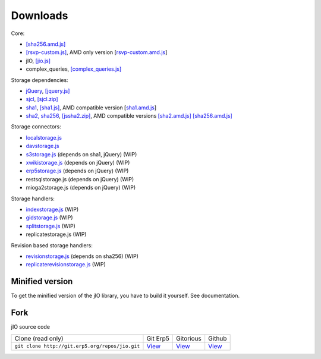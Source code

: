 
.. _download-fork:

Downloads
=========

Core:

* `[sha256.amd.js] <http://git.erp5.org/gitweb/jio.git/blob_plain/refs/heads/master:/src/sha256.amd.js>`_
* `[rsvp-custom.js] <http://git.erp5.org/gitweb/jio.git/blob_plain/refs/heads/master:/lib/rsvp/rsvp-custom.js>`_, AMD only version [`rsvp-custom.amd.js <http://git.erp5.org/gitweb/jio.git/blob_plain/refs/heads/master:/lib/rsvp/rsvp-custom.amd.js>`_]
* jIO, `[jio.js] <http://git.erp5.org/gitweb/jio.git/blob_plain/refs/heads/master:/jio.js>`_
* complex_queries, `[complex_queries.js] <http://git.erp5.org/gitweb/jio.git/blob_plain/refs/heads/master:/complex_queries.js>`_

Storage dependencies:

* `jQuery <http://jquery.com/>`_, `[jquery.js] <http://code.jquery.com/jquery.js>`_
* `sjcl <https://crypto.stanford.edu/sjcl/>`_, `[sjcl.zip] <https://crypto.stanford.edu/sjcl/sjcl.zip>`_
* `sha1 <http://pajhome.org.uk/crypt/md5/sha1.html>`_, `[sha1.js] <http://git.erp5.org/gitweb/jio.git/blob_plain/refs/heads/master:/lib/jsSha1/sha1.js>`_, AMD compatible version [`sha1.amd.js <http://git.erp5.org/gitweb/jio.git/blob_plain/refs/heads/master:/src/sha1.amd.js>`_]
* `sha2, sha256 <http://anmar.eu.org/projects/jssha2/>`_, `[jssha2.zip] <http://anmar.eu.org/projects/jssha2/files/jssha2-0.3.zip>`_, AMD compatible versions `[sha2.amd.js] <http://git.erp5.org/gitweb/jio.git/blob_plain/refs/heads/master:/src/sha2.amd.js>`_ `[sha256.amd.js] <http://git.erp5.org/gitweb/jio.git/blob_plain/refs/heads/master:/src/sha256.amd.js>`_

Storage connectors:

* `localstorage.js <http://git.erp5.org/gitweb/jio.git/blob_plain/refs/heads/master:/src/jio.storage/localstorage.js>`_
* `davstorage.js <http://git.erp5.org/gitweb/jio.git/blob_plain/refs/heads/master:/src/jio.storage/davstorage.js>`_
* `s3storage.js <http://git.erp5.org/gitweb/jio.git/blob_plain/refs/heads/master:/src/jio.storage/s3storage.js>`_ (depends on sha1, jQuery) (WIP)
* `xwikistorage.js <http://git.erp5.org/gitweb/jio.git/blob_plain/refs/heads/master:/src/jio.storage/xwikistorage.js>`_ (depends on jQuery) (WIP)
* `erp5storage.js <http://git.erp5.org/gitweb/jio.git/blob_plain/refs/heads/master:/src/jio.storage/erp5storage.js>`_ (depends on jQuery) (WIP)
* restsqlstorage.js (depends on jQuery) (WIP)
* mioga2storage.js (depends on jQuery) (WIP)

Storage handlers:

* `indexstorage.js <http://git.erp5.org/gitweb/jio.git/blob_plain/refs/heads/master:/src/jio.storage/indexstorage.js>`_ (WIP)
* `gidstorage.js <http://git.erp5.org/gitweb/jio.git/blob_plain/refs/heads/master:/src/jio.storage/gidstorage.js>`_ (WIP)
* `splitstorage.js <http://git.erp5.org/gitweb/jio.git/blob_plain/refs/heads/master:/src/jio.storage/splitstorage.js>`_ (WIP)
* replicatestorage.js (WIP)

Revision based storage handlers:

* `revisionstorage.js <http://git.erp5.org/gitweb/jio.git/blob_plain/refs/heads/master:/src/jio.storage/revisionstorage.js>`_ (depends on sha256) (WIP)
* `replicaterevisionstorage.js <http://git.erp5.org/gitweb/jio.git/blob_plain/refs/heads/master:/src/jio.storage/replicatestorage.js>`_ (WIP)

Minified version
----------------

To get the minified version of the jIO library, you have to build it yourself. See documentation.

Fork
----

jIO source code

===============================================  =============================================  ==========================================  =======================================
Clone (read only)                                 Git Erp5                                      Gitorious                                   Github
``git clone http://git.erp5.org/repos/jio.git``   `View <http://git.erp5.org/gitweb/jio.git>`_  `View <https://gitorious.org/nexedi/jio>`_  `View <https://github.com/nexedi/jio>`_
===============================================  =============================================  ==========================================  =======================================


